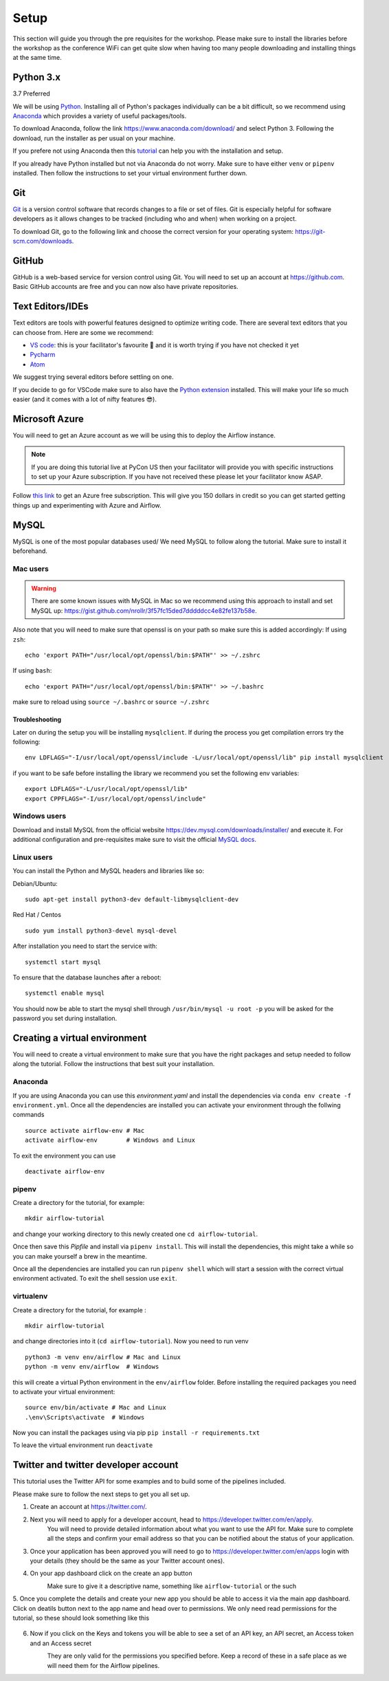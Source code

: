 Setup
===============
This section will guide you through the pre requisites for the workshop.
Please make sure to install the libraries before the workshop as the conference WiFi 
can get quite slow when having too many people downloading and installing things at the same 
time.

Python 3.x
++++++++++

3.7 Preferred

We will be using `Python <https://www.python.org/>`_.
Installing all of Python's packages individually can be a bit
difficult, so we recommend using `Anaconda <https://www.anaconda.com/>`_ which
provides a variety of useful packages/tools.

To download Anaconda, follow the link https://www.anaconda.com/download/ and select
Python 3. Following the download, run the installer as per usual on your machine.

If you prefere not using Anaconda then this `tutorial <https://realpython.com/installing-python/>`_ can help you with the installation and 
setup.

If you already have Python installed but not via Anaconda do not worry.
Make sure to have either ``venv`` or ``pipenv`` installed. Then follow the instructions to set 
your virtual environment further down.

Git
+++

`Git <https://git-scm.com/>`_ is a version control software that records changes
to a file or set of files. Git is especially helpful for software developers
as it allows changes to be tracked (including who and when) when working on a
project.

To download Git, go to the following link and choose the correct version for your
operating system: https://git-scm.com/downloads.

GitHub
++++++

GitHub is a web-based service for version control using Git. You will need
to set up an account at `https://github.com <https://github.com>`_. Basic GitHub accounts are
free and you can now also have private repositories.

Text Editors/IDEs
++++++++++++

Text editors are tools with powerful features designed to optimize writing code.
There are several text editors that you can choose from.
Here are some we recommend:

- `VS code <https://code.visualstudio.com//?wt.mc_id=PyCon-github-taallard>`_: this is your facilitator's favourite 💜 and it is worth trying if you have not checked it yet
- `Pycharm <https://www.jetbrains.com/pycharm/download/>`_
- `Atom <https://atom.io>`_

We suggest trying several editors before settling on one.

If you decide to go for VSCode make sure to also
have the `Python extension <https://marketplace.visualstudio.com/itemdetails?itemName=ms-python.python&wt.mc_id=PyCon-github-taallard>`_
installed. This will make your life so much easier (and it comes with a lot of nifty
features 😎).


Microsoft Azure
+++++

You will need to get an Azure account as we will be using this to deploy the 
Airflow instance.

.. note:: If you are doing this tutorial live at PyCon US then your
    facilitator will provide you with specific instructions to set up your Azure 
    subscription. If you have not received these please let your facilitator know ASAP.

Follow `this link <https://azure.microsoft.com/en-us/free//?wt.mc_id=PyCon-github-taallard>`_ 
to get an Azure free subscription. This will give you 150 dollars in credit so you
can get started getting things up and experimenting with Azure and Airflow.


MySQL
++++++
MySQL is one of the most popular databases used/
We need MySQL to follow along the tutorial. Make sure to install it beforehand.

.. We are going to install mysql later on             
.. `https://github.com/PyMySQL/mysqlclient-python <https://github.com/PyMySQL/mysqlclient-python>`_
.. for more details on how to get `mysql` running.

Mac users
------------------

.. warning:: 
    There are some known issues with MySQL in Mac so we recommend using this approach to install and set MySQL up: `https://gist.github.com/nrollr/3f57fc15ded7dddddcc4e82fe137b58e <https://gist.github.com/nrollr/3f57fc15ded7dddddcc4e82fe137b58e>`_.

Also note that you will need to make sure that openssl is on your path so make sure this is added accordingly:
If using ``zsh``:
::
    echo 'export PATH="/usr/local/opt/openssl/bin:$PATH"' >> ~/.zshrc

If using ``bash``:
::
    echo 'export PATH="/usr/local/opt/openssl/bin:$PATH"' >> ~/.bashrc

make sure to reload using ``source ~/.bashrc`` or ``source ~/.zshrc``

Troubleshooting
~~~~~~~~~~~~~~~~~

Later on during the setup you will be installing ``mysqlclient``. 
If during the process you get compilation errors
try the following:
::
    env LDFLAGS="-I/usr/local/opt/openssl/include -L/usr/local/opt/openssl/lib" pip install mysqlclient

if you want to be safe before installing the library we recommend you set the following env variables:
::
    export LDFLAGS="-L/usr/local/opt/openssl/lib"
    export CPPFLAGS="-I/usr/local/opt/openssl/include"

Windows users
---------------

Download and install MySQL from the official website `https://dev.mysql.com/downloads/installer/ <https://dev.mysql.com/downloads/installer/>`_ and execute it.
For additional configuration and pre-requisites make sure to visit the official `MySQL docs <https://dev.mysql.com/doc/refman/8.0/en/windows-installation.html>`_.

Linux users 
-----------------
You can install the Python and MySQL headers and libraries like so:

Debian/Ubuntu:
::
    sudo apt-get install python3-dev default-libmysqlclient-dev

Red Hat / Centos
::
    sudo yum install python3-devel mysql-devel

After installation you need to start the service with:
::
    systemctl start mysql 

To ensure that the database launches after a reboot:
::  
    systemctl enable mysql

You should now be able to start the mysql shell through ``/usr/bin/mysql -u root -p``
you will be asked for the password you set during installation.
    
Creating a virtual environment
+++++++++++++++++++++++++++++++

You will need to create a virtual environment to make sure that you have the right packages and setup needed to follow along the tutorial.
Follow the instructions that best suit your installation.

Anaconda
--------

If you are using Anaconda you can use this `environment.yaml` and install the 
dependencies via ``conda env create -f environment.yml``.
Once all the dependencies are installed you can activate your environment through the follwing commands 
::
    source activate airflow-env # Mac
    activate airflow-env        # Windows and Linux
To exit the environment you can use 
::
    deactivate airflow-env    


pipenv
-------

Create a directory for the tutorial, for example:
::
    mkdir airflow-tutorial 

and change your working directory to this newly created one ``cd airflow-tutorial``.

Once then save this `Pipfile` and install via ``pipenv install``.
This will install the dependencies, this might take a while so you can make yourself a brew in the meantime.

Once all the dependencies are installed you can run ``pipenv shell`` which will start a session with the correct virtual environment 
activated. To exit the shell session use ``exit``.

virtualenv
-----------
Create a directory for the tutorial, for example :
::
    mkdir airflow-tutorial 
and change directories into it (``cd airflow-tutorial``).
Now you  need to run venv 
::
    python3 -m venv env/airflow # Mac and Linux 
    python -m venv env/airflow  # Windows

this will create a virtual Python environment in the ``env/airflow`` folder.
Before installing the required packages you need to activate your virtual environment: 
::
    source env/bin/activate # Mac and Linux 
    .\env\Scripts\activate  # Windows 

Now you can install the packages using via pip ``pip install -r requirements.txt``

To leave the virtual environment run ``deactivate``


Twitter and twitter developer account
++++++++++++++++++++++++++++++++++++++

This tutorial uses the Twitter API for some examples and to build some of the pipelines included.

Please make sure to follow the next steps to get you all set up.

1. Create an account at `https://twitter.com/ <https://twitter.com/>`_. 

2. Next you will need to apply for a developer account, head to `https://developer.twitter.com/en/apply <https://developer.twitter.com/en/apply>`_.
    You will need to provide detailed information about what you want to use the API for. 
    Make sure to complete all the steps and confirm your email address so that you can be notified about the status of your application.

3. Once your application has been approved you will need to go to `https://developer.twitter.com/en/apps <https://developer.twitter.com/en/apps>`_ login with your details (they should be the same as your Twitter account ones).

4. On your app dashboard click on the create an app button
    .. image:: _static/twitter1.png
    Make sure to give it a descriptive name, something like ``airflow-tutorial`` or the such

5. Once you complete the details and create your new app you should be able to access it via the main app dashboard. Click on deatils button next to the app name and head over to permissions.
We only need read permissions for the tutorial, so these should look something like this
    .. image:: _static/twitter2.png

6. Now if you click on the Keys and tokens you will be able to see a set of an API key, an API secret, an Access token and an Access secret
    .. image :: _static/twitter3.png
    They are only valid for the permissions you specified before. Keep a record of these in a safe place as we will 
    need them for the Airflow pipelines.

    
